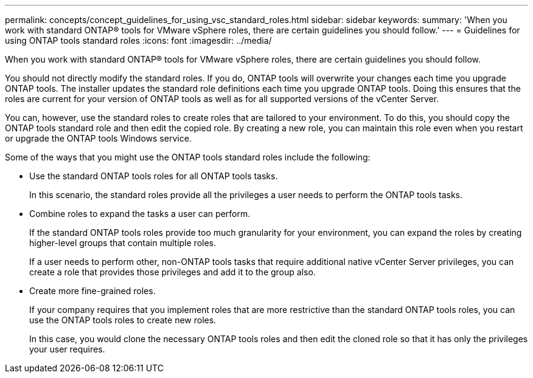 ---
permalink: concepts/concept_guidelines_for_using_vsc_standard_roles.html
sidebar: sidebar
keywords:
summary: 'When you work with standard ONTAP® tools for VMware vSphere roles, there are certain guidelines you should follow.'
---
= Guidelines for using ONTAP tools standard roles
:icons: font
:imagesdir: ../media/

[.lead]
When you work with standard ONTAP® tools for VMware vSphere roles, there are certain guidelines you should follow.

You should not directly modify the standard roles. If you do, ONTAP tools will overwrite your changes each time you upgrade ONTAP tools. The installer updates the standard role definitions each time you upgrade ONTAP tools. Doing this ensures that the roles are current for your version of ONTAP tools as well as for all supported versions of the vCenter Server.

You can, however, use the standard roles to create roles that are tailored to your environment. To do this, you should copy the ONTAP tools standard role and then edit the copied role. By creating a new role, you can maintain this role even when you restart or upgrade the ONTAP tools Windows service.

Some of the ways that you might use the ONTAP tools standard roles include the following:

* Use the standard ONTAP tools roles for all ONTAP tools tasks.
+
In this scenario, the standard roles provide all the privileges a user needs to perform the ONTAP tools tasks.

* Combine roles to expand the tasks a user can perform.
+
If the standard ONTAP tools roles provide too much granularity for your environment, you can expand the roles by creating higher-level groups that contain multiple roles.
+
If a user needs to perform other, non-ONTAP tools tasks that require additional native vCenter Server privileges, you can create a role that provides those privileges and add it to the group also.

* Create more fine-grained roles.
+
If your company requires that you implement roles that are more restrictive than the standard ONTAP tools roles, you can use the ONTAP tools roles to create new roles.
+
In this case, you would clone the necessary ONTAP tools roles and then edit the cloned role so that it has only the privileges your user requires.
